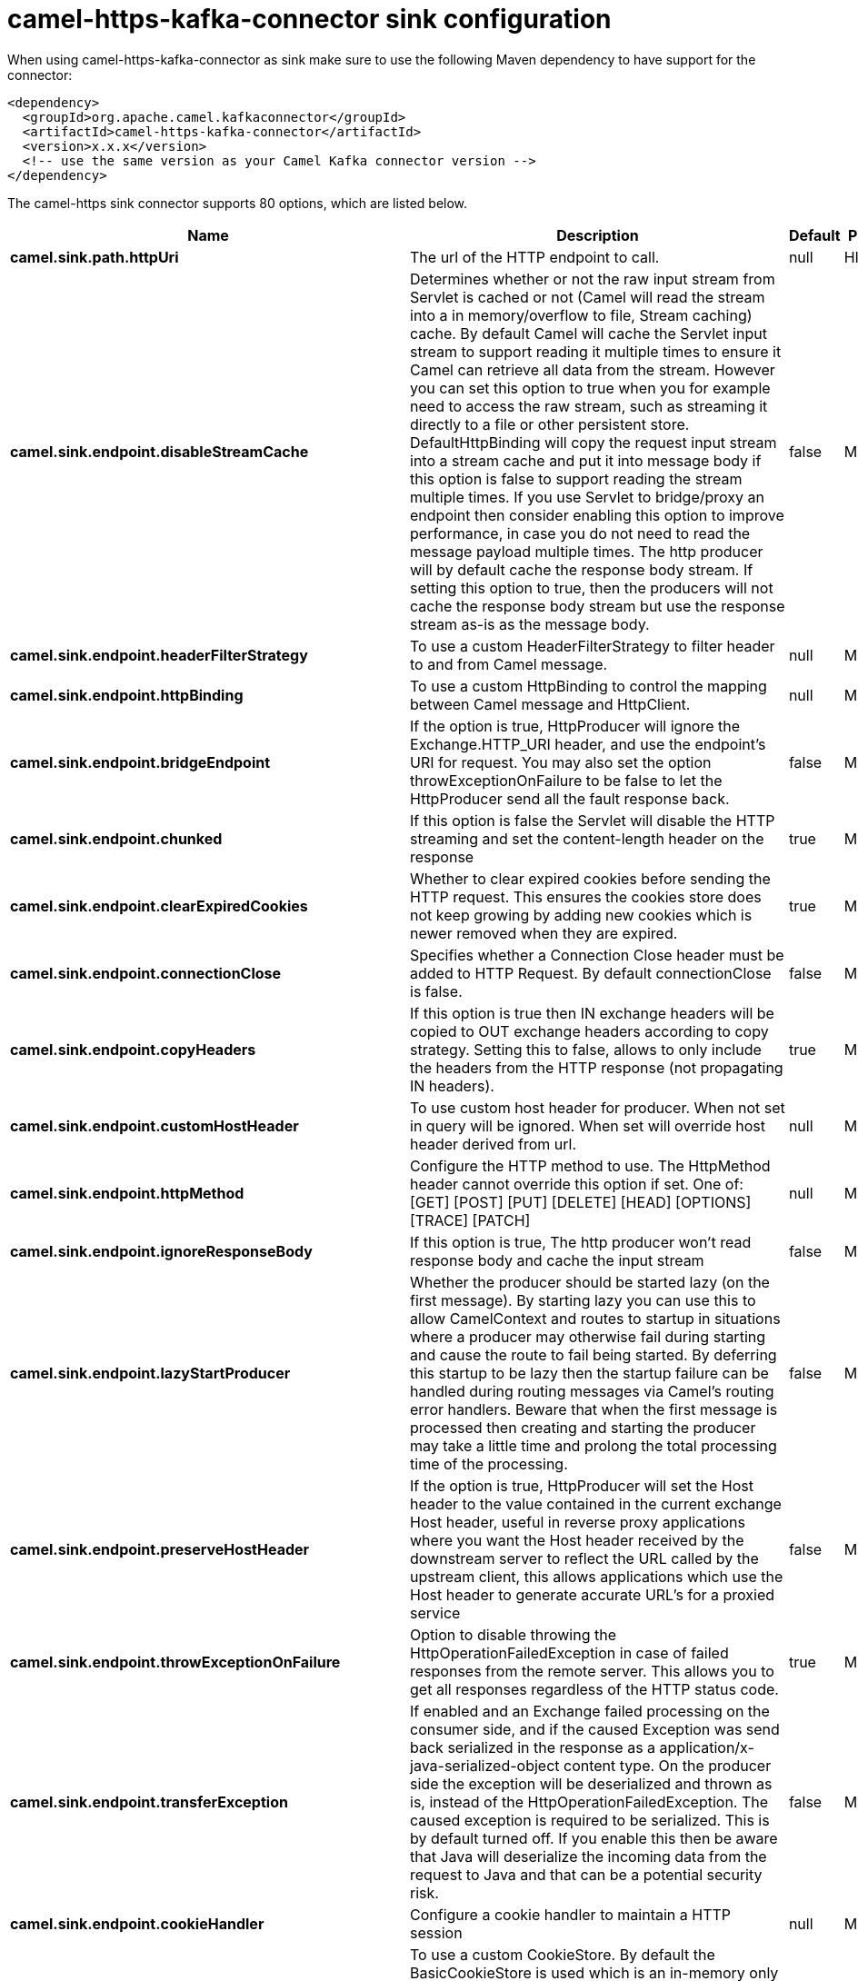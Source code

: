 // kafka-connector options: START
[[camel-https-kafka-connector-sink]]
= camel-https-kafka-connector sink configuration

When using camel-https-kafka-connector as sink make sure to use the following Maven dependency to have support for the connector:

[source,xml]
----
<dependency>
  <groupId>org.apache.camel.kafkaconnector</groupId>
  <artifactId>camel-https-kafka-connector</artifactId>
  <version>x.x.x</version>
  <!-- use the same version as your Camel Kafka connector version -->
</dependency>
----


The camel-https sink connector supports 80 options, which are listed below.



[width="100%",cols="2,5,^1,2",options="header"]
|===
| Name | Description | Default | Priority
| *camel.sink.path.httpUri* | The url of the HTTP endpoint to call. | null | HIGH
| *camel.sink.endpoint.disableStreamCache* | Determines whether or not the raw input stream from Servlet is cached or not (Camel will read the stream into a in memory/overflow to file, Stream caching) cache. By default Camel will cache the Servlet input stream to support reading it multiple times to ensure it Camel can retrieve all data from the stream. However you can set this option to true when you for example need to access the raw stream, such as streaming it directly to a file or other persistent store. DefaultHttpBinding will copy the request input stream into a stream cache and put it into message body if this option is false to support reading the stream multiple times. If you use Servlet to bridge/proxy an endpoint then consider enabling this option to improve performance, in case you do not need to read the message payload multiple times. The http producer will by default cache the response body stream. If setting this option to true, then the producers will not cache the response body stream but use the response stream as-is as the message body. | false | MEDIUM
| *camel.sink.endpoint.headerFilterStrategy* | To use a custom HeaderFilterStrategy to filter header to and from Camel message. | null | MEDIUM
| *camel.sink.endpoint.httpBinding* | To use a custom HttpBinding to control the mapping between Camel message and HttpClient. | null | MEDIUM
| *camel.sink.endpoint.bridgeEndpoint* | If the option is true, HttpProducer will ignore the Exchange.HTTP_URI header, and use the endpoint's URI for request. You may also set the option throwExceptionOnFailure to be false to let the HttpProducer send all the fault response back. | false | MEDIUM
| *camel.sink.endpoint.chunked* | If this option is false the Servlet will disable the HTTP streaming and set the content-length header on the response | true | MEDIUM
| *camel.sink.endpoint.clearExpiredCookies* | Whether to clear expired cookies before sending the HTTP request. This ensures the cookies store does not keep growing by adding new cookies which is newer removed when they are expired. | true | MEDIUM
| *camel.sink.endpoint.connectionClose* | Specifies whether a Connection Close header must be added to HTTP Request. By default connectionClose is false. | false | MEDIUM
| *camel.sink.endpoint.copyHeaders* | If this option is true then IN exchange headers will be copied to OUT exchange headers according to copy strategy. Setting this to false, allows to only include the headers from the HTTP response (not propagating IN headers). | true | MEDIUM
| *camel.sink.endpoint.customHostHeader* | To use custom host header for producer. When not set in query will be ignored. When set will override host header derived from url. | null | MEDIUM
| *camel.sink.endpoint.httpMethod* | Configure the HTTP method to use. The HttpMethod header cannot override this option if set. One of: [GET] [POST] [PUT] [DELETE] [HEAD] [OPTIONS] [TRACE] [PATCH] | null | MEDIUM
| *camel.sink.endpoint.ignoreResponseBody* | If this option is true, The http producer won't read response body and cache the input stream | false | MEDIUM
| *camel.sink.endpoint.lazyStartProducer* | Whether the producer should be started lazy (on the first message). By starting lazy you can use this to allow CamelContext and routes to startup in situations where a producer may otherwise fail during starting and cause the route to fail being started. By deferring this startup to be lazy then the startup failure can be handled during routing messages via Camel's routing error handlers. Beware that when the first message is processed then creating and starting the producer may take a little time and prolong the total processing time of the processing. | false | MEDIUM
| *camel.sink.endpoint.preserveHostHeader* | If the option is true, HttpProducer will set the Host header to the value contained in the current exchange Host header, useful in reverse proxy applications where you want the Host header received by the downstream server to reflect the URL called by the upstream client, this allows applications which use the Host header to generate accurate URL's for a proxied service | false | MEDIUM
| *camel.sink.endpoint.throwExceptionOnFailure* | Option to disable throwing the HttpOperationFailedException in case of failed responses from the remote server. This allows you to get all responses regardless of the HTTP status code. | true | MEDIUM
| *camel.sink.endpoint.transferException* | If enabled and an Exchange failed processing on the consumer side, and if the caused Exception was send back serialized in the response as a application/x-java-serialized-object content type. On the producer side the exception will be deserialized and thrown as is, instead of the HttpOperationFailedException. The caused exception is required to be serialized. This is by default turned off. If you enable this then be aware that Java will deserialize the incoming data from the request to Java and that can be a potential security risk. | false | MEDIUM
| *camel.sink.endpoint.cookieHandler* | Configure a cookie handler to maintain a HTTP session | null | MEDIUM
| *camel.sink.endpoint.cookieStore* | To use a custom CookieStore. By default the BasicCookieStore is used which is an in-memory only cookie store. Notice if bridgeEndpoint=true then the cookie store is forced to be a noop cookie store as cookie shouldn't be stored as we are just bridging (eg acting as a proxy). If a cookieHandler is set then the cookie store is also forced to be a noop cookie store as cookie handling is then performed by the cookieHandler. | null | MEDIUM
| *camel.sink.endpoint.deleteWithBody* | Whether the HTTP DELETE should include the message body or not. By default HTTP DELETE do not include any HTTP body. However in some rare cases users may need to be able to include the message body. | false | MEDIUM
| *camel.sink.endpoint.getWithBody* | Whether the HTTP GET should include the message body or not. By default HTTP GET do not include any HTTP body. However in some rare cases users may need to be able to include the message body. | false | MEDIUM
| *camel.sink.endpoint.okStatusCodeRange* | The status codes which are considered a success response. The values are inclusive. Multiple ranges can be defined, separated by comma, e.g. 200-204,209,301-304. Each range must be a single number or from-to with the dash included. | "200-299" | MEDIUM
| *camel.sink.endpoint.basicPropertyBinding* | Whether the endpoint should use basic property binding (Camel 2.x) or the newer property binding with additional capabilities | false | MEDIUM
| *camel.sink.endpoint.clientBuilder* | Provide access to the http client request parameters used on new RequestConfig instances used by producers or consumers of this endpoint. | null | MEDIUM
| *camel.sink.endpoint.clientConnectionManager* | To use a custom HttpClientConnectionManager to manage connections | null | MEDIUM
| *camel.sink.endpoint.connectionsPerRoute* | The maximum number of connections per route. | 20 | MEDIUM
| *camel.sink.endpoint.httpClient* | Sets a custom HttpClient to be used by the producer | null | MEDIUM
| *camel.sink.endpoint.httpClientConfigurer* | Register a custom configuration strategy for new HttpClient instances created by producers or consumers such as to configure authentication mechanisms etc. | null | MEDIUM
| *camel.sink.endpoint.httpClientOptions* | To configure the HttpClient using the key/values from the Map. | null | MEDIUM
| *camel.sink.endpoint.httpContext* | To use a custom HttpContext instance | null | MEDIUM
| *camel.sink.endpoint.mapHttpMessageBody* | If this option is true then IN exchange Body of the exchange will be mapped to HTTP body. Setting this to false will avoid the HTTP mapping. | true | MEDIUM
| *camel.sink.endpoint.mapHttpMessageFormUrlEncoded Body* | If this option is true then IN exchange Form Encoded body of the exchange will be mapped to HTTP. Setting this to false will avoid the HTTP Form Encoded body mapping. | true | MEDIUM
| *camel.sink.endpoint.mapHttpMessageHeaders* | If this option is true then IN exchange Headers of the exchange will be mapped to HTTP headers. Setting this to false will avoid the HTTP Headers mapping. | true | MEDIUM
| *camel.sink.endpoint.maxTotalConnections* | The maximum number of connections. | 200 | MEDIUM
| *camel.sink.endpoint.synchronous* | Sets whether synchronous processing should be strictly used, or Camel is allowed to use asynchronous processing (if supported). | false | MEDIUM
| *camel.sink.endpoint.useSystemProperties* | To use System Properties as fallback for configuration | false | MEDIUM
| *camel.sink.endpoint.proxyAuthDomain* | Proxy authentication domain to use with NTML | null | MEDIUM
| *camel.sink.endpoint.proxyAuthHost* | Proxy authentication host | null | MEDIUM
| *camel.sink.endpoint.proxyAuthMethod* | Proxy authentication method to use One of: [Basic] [Digest] [NTLM] | null | MEDIUM
| *camel.sink.endpoint.proxyAuthNtHost* | Proxy authentication domain (workstation name) to use with NTML | null | MEDIUM
| *camel.sink.endpoint.proxyAuthPassword* | Proxy authentication password | null | MEDIUM
| *camel.sink.endpoint.proxyAuthPort* | Proxy authentication port | null | MEDIUM
| *camel.sink.endpoint.proxyAuthScheme* | Proxy authentication scheme to use One of: [http] [https] | null | MEDIUM
| *camel.sink.endpoint.proxyAuthUsername* | Proxy authentication username | null | MEDIUM
| *camel.sink.endpoint.proxyHost* | Proxy hostname to use | null | MEDIUM
| *camel.sink.endpoint.proxyPort* | Proxy port to use | null | MEDIUM
| *camel.sink.endpoint.authDomain* | Authentication domain to use with NTML | null | MEDIUM
| *camel.sink.endpoint.authenticationPreemptive* | If this option is true, camel-http sends preemptive basic authentication to the server. | false | MEDIUM
| *camel.sink.endpoint.authHost* | Authentication host to use with NTML | null | MEDIUM
| *camel.sink.endpoint.authMethod* | Authentication methods allowed to use as a comma separated list of values Basic, Digest or NTLM. | null | MEDIUM
| *camel.sink.endpoint.authMethodPriority* | Which authentication method to prioritize to use, either as Basic, Digest or NTLM. One of: [Basic] [Digest] [NTLM] | null | MEDIUM
| *camel.sink.endpoint.authPassword* | Authentication password | null | MEDIUM
| *camel.sink.endpoint.authUsername* | Authentication username | null | MEDIUM
| *camel.sink.endpoint.sslContextParameters* | To configure security using SSLContextParameters. Important: Only one instance of org.apache.camel.util.jsse.SSLContextParameters is supported per HttpComponent. If you need to use 2 or more different instances, you need to define a new HttpComponent per instance you need. | null | MEDIUM
| *camel.sink.endpoint.x509HostnameVerifier* | To use a custom X509HostnameVerifier such as DefaultHostnameVerifier or NoopHostnameVerifier | null | MEDIUM
| *camel.component.https.cookieStore* | To use a custom org.apache.http.client.CookieStore. By default the org.apache.http.impl.client.BasicCookieStore is used which is an in-memory only cookie store. Notice if bridgeEndpoint=true then the cookie store is forced to be a noop cookie store as cookie shouldn't be stored as we are just bridging (eg acting as a proxy). | null | MEDIUM
| *camel.component.https.lazyStartProducer* | Whether the producer should be started lazy (on the first message). By starting lazy you can use this to allow CamelContext and routes to startup in situations where a producer may otherwise fail during starting and cause the route to fail being started. By deferring this startup to be lazy then the startup failure can be handled during routing messages via Camel's routing error handlers. Beware that when the first message is processed then creating and starting the producer may take a little time and prolong the total processing time of the processing. | false | MEDIUM
| *camel.component.https.allowJavaSerializedObject* | Whether to allow java serialization when a request uses context-type=application/x-java-serialized-object. This is by default turned off. If you enable this then be aware that Java will deserialize the incoming data from the request to Java and that can be a potential security risk. | false | MEDIUM
| *camel.component.https.basicPropertyBinding* | Whether the component should use basic property binding (Camel 2.x) or the newer property binding with additional capabilities | false | MEDIUM
| *camel.component.https.clientConnectionManager* | To use a custom and shared HttpClientConnectionManager to manage connections. If this has been configured then this is always used for all endpoints created by this component. | null | MEDIUM
| *camel.component.https.connectionsPerRoute* | The maximum number of connections per route. | 20 | MEDIUM
| *camel.component.https.connectionTimeToLive* | The time for connection to live, the time unit is millisecond, the default value is always keep alive. | null | MEDIUM
| *camel.component.https.httpBinding* | To use a custom HttpBinding to control the mapping between Camel message and HttpClient. | null | MEDIUM
| *camel.component.https.httpClientConfigurer* | To use the custom HttpClientConfigurer to perform configuration of the HttpClient that will be used. | null | MEDIUM
| *camel.component.https.httpConfiguration* | To use the shared HttpConfiguration as base configuration. | null | MEDIUM
| *camel.component.https.httpContext* | To use a custom org.apache.http.protocol.HttpContext when executing requests. | null | MEDIUM
| *camel.component.https.maxTotalConnections* | The maximum number of connections. | 200 | MEDIUM
| *camel.component.https.headerFilterStrategy* | To use a custom org.apache.camel.spi.HeaderFilterStrategy to filter header to and from Camel message. | null | MEDIUM
| *camel.component.https.proxyAuthDomain* | Proxy authentication domain to use | null | MEDIUM
| *camel.component.https.proxyAuthHost* | Proxy authentication host | null | MEDIUM
| *camel.component.https.proxyAuthMethod* | Proxy authentication method to use One of: [Basic] [Digest] [NTLM] | null | MEDIUM
| *camel.component.https.proxyAuthNtHost* | Proxy authentication domain (workstation name) to use with NTML | null | MEDIUM
| *camel.component.https.proxyAuthPassword* | Proxy authentication password | null | MEDIUM
| *camel.component.https.proxyAuthPort* | Proxy authentication port | null | MEDIUM
| *camel.component.https.proxyAuthUsername* | Proxy authentication username | null | MEDIUM
| *camel.component.https.sslContextParameters* | To configure security using SSLContextParameters. Important: Only one instance of org.apache.camel.support.jsse.SSLContextParameters is supported per HttpComponent. If you need to use 2 or more different instances, you need to define a new HttpComponent per instance you need. | null | MEDIUM
| *camel.component.https.useGlobalSslContext Parameters* | Enable usage of global SSL context parameters. | false | MEDIUM
| *camel.component.https.x509HostnameVerifier* | To use a custom X509HostnameVerifier such as DefaultHostnameVerifier or NoopHostnameVerifier. | null | MEDIUM
| *camel.component.https.connectionRequestTimeout* | The timeout in milliseconds used when requesting a connection from the connection manager. A timeout value of zero is interpreted as an infinite timeout. A timeout value of zero is interpreted as an infinite timeout. A negative value is interpreted as undefined (system default). | -1 | MEDIUM
| *camel.component.https.connectTimeout* | Determines the timeout in milliseconds until a connection is established. A timeout value of zero is interpreted as an infinite timeout. A timeout value of zero is interpreted as an infinite timeout. A negative value is interpreted as undefined (system default). | -1 | MEDIUM
| *camel.component.https.socketTimeout* | Defines the socket timeout in milliseconds, which is the timeout for waiting for data or, put differently, a maximum period inactivity between two consecutive data packets). A timeout value of zero is interpreted as an infinite timeout. A negative value is interpreted as undefined (system default). | -1 | MEDIUM
|===
// kafka-connector options: END

